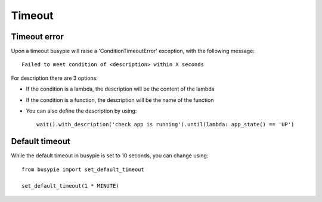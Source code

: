 Timeout
=======

Timeout error
-------------
Upon a timeout busypie will raise a 'ConditionTimeoutError' exception, with the following message::

    Failed to meet condition of <description> within X seconds

For description there are 3 options:

- If the condition is a lambda, the description will be the content of the lambda
- If the condition is a function, the description will be the name of the function
- You can also define the description by using::

    wait().with_description('check app is running').until(lambda: app_state() == 'UP')

Default timeout
---------------
While the default timeout in busypie is set to 10 seconds, you can change using::

    from busypie import set_default_timeout

    set_default_timeout(1 * MINUTE)
